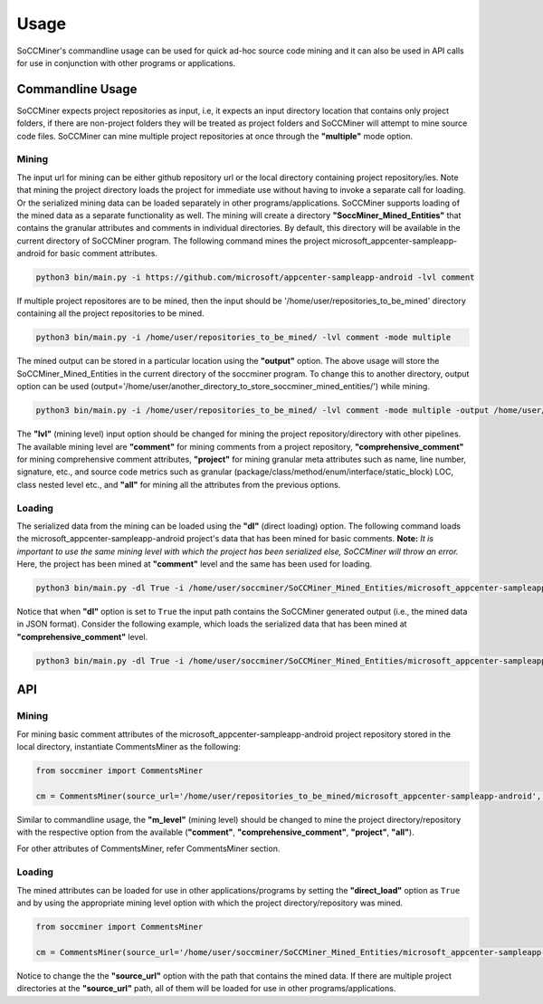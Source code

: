 **Usage**
=====================

SoCCMiner's commandline usage can be used for quick ad-hoc source code mining and it can also be used in API calls for use in conjunction with other programs or applications.


Commandline Usage
-----------------
SoCCMiner expects project repositories as input, i.e, it expects an input directory location that contains only project folders, if there are non-project folders they will be treated as project folders and SoCCMiner will attempt to mine source code files. SoCCMiner can mine multiple project repositories at once through the **"multiple"** mode option.

Mining
^^^^^^

The input url for mining can be either github repository url or the local directory containing project repository/ies. Note that mining the project directory loads the project for immediate use without having to invoke a separate call for loading. Or the serialized mining data can be loaded separately in other programs/applications.  SoCCMiner supports loading of the mined data as a separate functionality as well. The mining will create a directory **"SoccMiner_Mined_Entities"** that contains the granular attributes and comments in individual directories. By default, this directory will be available in the current directory of SoCCMiner program. The following command mines the project microsoft_appcenter-sampleapp-android for basic comment attributes.
  
.. code-block:: python

   python3 bin/main.py -i https://github.com/microsoft/appcenter-sampleapp-android -lvl comment

If multiple project repositores are to be mined, then the input should be '/home/user/repositories_to_be_mined' directory containing all the project repositories to be mined.

.. code-block:: python

   python3 bin/main.py -i /home/user/repositories_to_be_mined/ -lvl comment -mode multiple
  
The mined output can be stored in a particular location using the **"output"** option. The above usage will store the SoCCMiner_Mined_Entities in the current directory of the soccminer program. To change this to another directory, output option can be used (output='/home/user/another_directory_to_store_soccminer_mined_entities/') while mining.

.. code-block:: python

  python3 bin/main.py -i /home/user/repositories_to_be_mined/ -lvl comment -mode multiple -output /home/user/output_location_to_store_soccminer_mining_output/
  
The **"lvl"** (mining level) input option should be changed for mining the project repository/directory with other pipelines. The available mining level are **"comment"** for mining comments from a project repository, **"comprehensive_comment"** for mining comprehensive comment attributes, **"project"** for mining granular meta attributes such as name, line number, signature, etc., and source code metrics such as granular (package/class/method/enum/interface/static_block) LOC, class nested level etc., and **"all"** for mining all the attributes from the previous options.

Loading
^^^^^^^

The serialized data from the mining can be loaded using the **"dl"** (direct loading) option. The following command loads the microsoft_appcenter-sampleapp-android project's data that has been mined for basic comments. **Note:** *It is important to use the same mining level with which the project has been serialized else, SoCCMiner will throw an error.* Here, the project has been mined at **"comment"** level and the same has been used for loading.

.. code-block:: python

  python3 bin/main.py -dl True -i /home/user/soccminer/SoCCMiner_Mined_Entities/microsoft_appcenter-sampleapp-android -lvl comment

Notice that when **"dl"** option is set to ``True`` the input path contains the SoCCMiner generated output (i.e., the mined data in JSON format). Consider the following example, which loads the serialized data that has been mined at **"comprehensive_comment"** level.
  
.. code-block:: python

  python3 bin/main.py -dl True -i /home/user/soccminer/SoCCMiner_Mined_Entities/microsoft_appcenter-sampleapp-android -lvl comprehensive_comment 


API
---

Mining
^^^^^^

For mining basic comment attributes of the microsoft_appcenter-sampleapp-android project repository stored in the local directory, instantiate CommentsMiner as the following:

.. code-block:: python
   
  from soccminer import CommentsMiner

  cm = CommentsMiner(source_url='/home/user/repositories_to_be_mined/microsoft_appcenter-sampleapp-android', m_level='comment')

Similar to commandline usage, the **"m_level"** (mining level) should be changed to mine the project directory/repository with the respective option from the available (**"comment"**, **"comprehensive_comment"**, **"project"**, **"all"**).
  
For other attributes of CommentsMiner, refer CommentsMiner section.


Loading
^^^^^^^

The mined attributes can be loaded for use in other applications/programs by setting the **"direct_load"** option as ``True`` and by using the appropriate mining level option with which the project directory/repository was mined.

.. code-block:: python
   
  from soccminer import CommentsMiner

  cm = CommentsMiner(source_url='/home/user/soccminer/SoCCMiner_Mined_Entities/microsoft_appcenter-sampleapp-android/', m_level='comment', direct_load=True)

Notice to change the the **"source_url"** option with the path that contains the mined data. If there are multiple project directories at the **"source_url"** path, all of them will be loaded for use in other programs/applications. 

